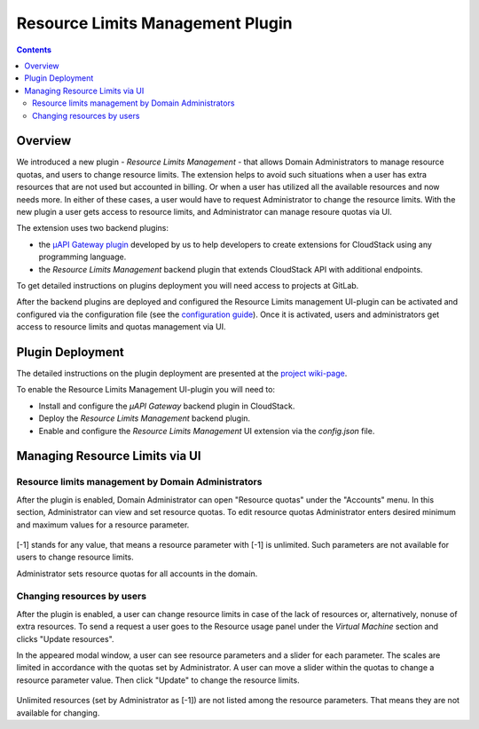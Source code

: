 .. _Resources:

Resource Limits Management Plugin
========================================

.. contents::

Overview
---------------

We introduced a new plugin - *Resource Limits Management* - that allows Domain Administrators to manage resource quotas, and users to change resource limits. The extension helps to avoid such situations when a user has extra resources that are not used but accounted in billing. Or when a user has utilized all the available resources and now needs more. In either of these cases, a user would have to request Administrator to change the resource limits. With the new plugin a user gets access to resource limits, and Administrator can manage resoure quotas via UI.

The extension uses two backend plugins:

* the `µAPI Gateway plugin <https://bitworks.software/en/products/cloudstack-micro-api-gateway/>`_ developed by us to help developers to create extensions for CloudStack using any programming language. 

* the *Resource Limits Management* backend plugin that extends CloudStack API with additional endpoints.

To get detailed instructions on plugins deployment you will need access to projects at GitLab.

After the backend plugins are deployed and configured the Resource Limits management UI-plugin can be activated and configured via the configuration file (see the `configuration guide <https://github.com/bwsw/cloudstack-ui/blob/master/config-guide.md#resource-limits-plugin>`_). Once it is activated, users and administrators get access to resource limits and quotas management via UI.

Plugin Deployment
-------------------

The detailed instructions on the plugin deployment are presented at the `project wiki-page <https://github.com/bwsw/cloudstack-ui/wiki/Resource-Limits-Management-Plugin>`_.

To enable the Resource Limits Management UI-plugin you will need to:

* Install and configure the *µAPI Gateway* backend plugin in CloudStack.
* Deploy the *Resource Limits Management* backend plugin.
* Enable and configure the *Resource Limits Management* UI extension via the `config.json` file.

Managing Resource Limits via UI
----------------------------------------

Resource limits management by Domain Administrators
~~~~~~~~~~~~~~~~~~~~~~~~~~~~~~~~~~~~~~~~~~~~~~~~~~~~~~~~~

After the plugin is enabled, Domain Administrator can open "Resource quotas" under the "Accounts" menu. In this section, Administrator can view and set resource quotas. To edit resource quotas Administrator enters desired minimum and maximum values for a resource parameter. 

.. figure:: _static/RLM_Admin.png

[-1] stands for any value, that means a resource parameter with [-1] is unlimited. Such parameters are not available for users to change resource limits.

Administrator sets resource quotas for all accounts in the domain.

Changing resources by users
~~~~~~~~~~~~~~~~~~~~~~~~~~~~~~~~~~~~~~~~

After the plugin is enabled, a user can change resource limits in case of the lack of resources or, alternatively, nonuse of extra resources. To send a request a user goes to the Resource usage panel under the *Virtual Machine* section and clicks "Update resources". 

In the appeared modal window, a user can see resource parameters and a slider for each parameter. The scales are limited in accordance with the quotas set by Administrator. A user can move a slider within the quotas to change a resource parameter value. Then click "Update" to change the resource limits.

.. figure:: _static/RLM_User.png

Unlimited resources (set by Administrator as [-1]) are not listed among the resource parameters. That means they are not available for changing.

